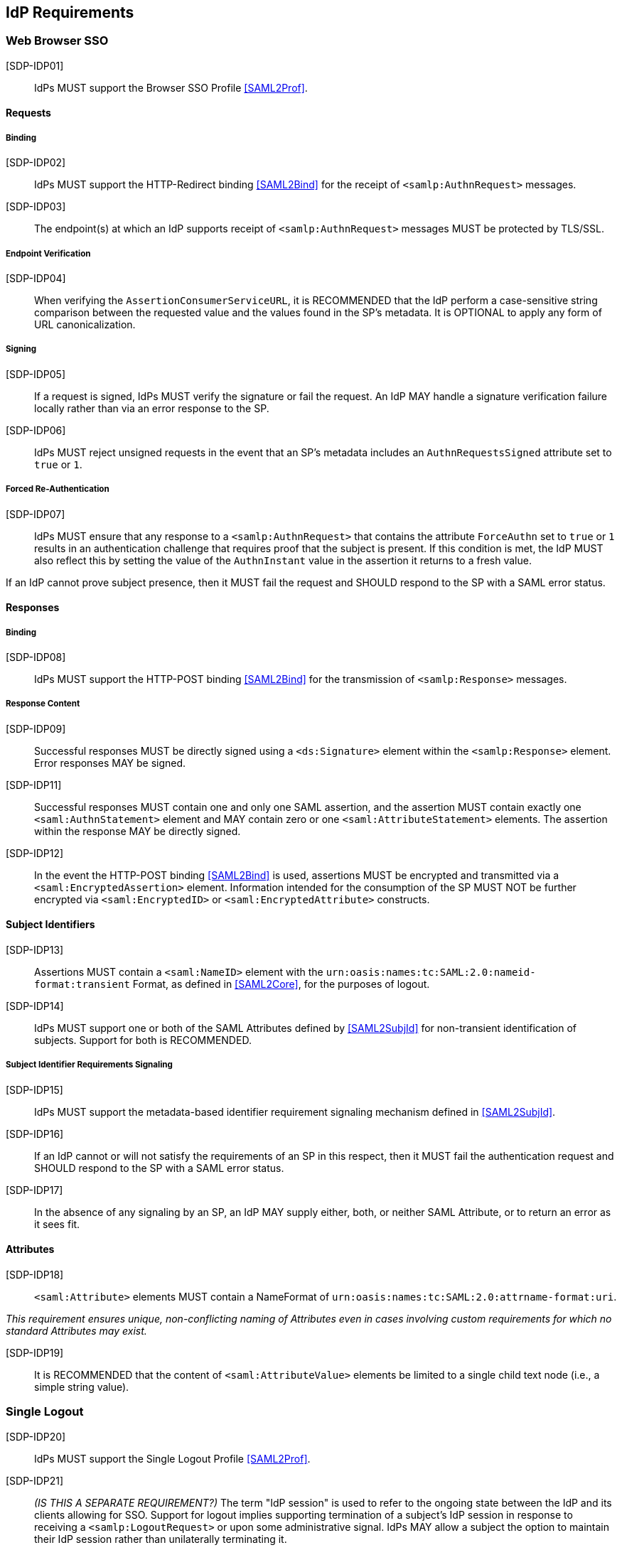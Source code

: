 == IdP Requirements

=== Web Browser SSO

[SDP-IDP01]:: IdPs MUST support the Browser SSO Profile <<SAML2Prof>>.

==== Requests

===== Binding

[SDP-IDP02]:: IdPs MUST support the HTTP-Redirect binding <<SAML2Bind>> for the receipt of `<samlp:AuthnRequest>` messages.

[SDP-IDP03]:: The endpoint(s) at which an IdP supports receipt of `<samlp:AuthnRequest>` messages MUST be protected by TLS/SSL.

===== Endpoint Verification

[SDP-IDP04]:: When verifying the `AssertionConsumerServiceURL`, it is RECOMMENDED that the IdP perform a case-sensitive string comparison between the requested value and the values found in the SP's metadata. It is OPTIONAL to apply any form of URL canonicalization.

===== Signing

[SDP-IDP05]:: If a request is signed, IdPs MUST verify the signature or fail the request. An IdP MAY handle a signature verification failure locally rather than via an error response to the SP.

[SDP-IDP06]:: IdPs MUST reject unsigned requests in the event that an SP's metadata includes an `AuthnRequestsSigned` attribute set to `true` or `1`.

===== Forced Re-Authentication

[SDP-IDP07]:: IdPs MUST ensure that any response to a `<samlp:AuthnRequest>` that contains the attribute `ForceAuthn` set to `true` or `1` results in an authentication challenge that requires proof that the subject is present. If this condition is met, the IdP MUST also reflect this by setting the value of the `AuthnInstant` value in the assertion it returns to a fresh value.

If an IdP cannot prove subject presence, then it MUST fail the request and SHOULD respond to the SP with a SAML error status.

==== Responses

===== Binding

[SDP-IDP08]:: IdPs MUST support the HTTP-POST binding <<SAML2Bind>> for the transmission of `<samlp:Response>` messages.

===== Response Content

[SDP-IDP09]:: Successful responses MUST be directly signed using a `<ds:Signature>` element within the `<samlp:Response>` element.  Error responses MAY be signed.

[SDP-IDP11]:: Successful responses MUST contain one and only one SAML assertion, and the assertion MUST contain exactly one `<saml:AuthnStatement>` element and MAY contain zero or one `<saml:AttributeStatement>` elements. The assertion within the response MAY be directly signed.

[SDP-IDP12]:: In the event the HTTP-POST binding <<SAML2Bind>> is used, assertions MUST be encrypted and transmitted via a `<saml:EncryptedAssertion>` element. Information intended for the consumption of the SP MUST NOT be further encrypted via `<saml:EncryptedID>` or `<saml:EncryptedAttribute>` constructs.

==== Subject Identifiers

[SDP-IDP13]:: Assertions MUST contain a `<saml:NameID>` element with the `urn:oasis:names:tc:SAML:2.0:nameid-format:transient` Format, as defined in <<SAML2Core>>, for the purposes of logout.

[SDP-IDP14]:: IdPs MUST support one or both of the SAML Attributes defined by <<SAML2SubjId>> for non-transient identification of subjects. Support for both is RECOMMENDED.

===== Subject Identifier Requirements Signaling

[SDP-IDP15]:: IdPs MUST support the metadata-based identifier requirement signaling mechanism defined in <<SAML2SubjId>>.

[SDP-IDP16]:: If an IdP cannot or will not satisfy the requirements of an SP in this respect, then it MUST fail the authentication request and SHOULD respond to the SP with a SAML error status.

[SDP-IDP17]:: In the absence of any signaling by an SP, an IdP MAY supply either, both, or neither SAML Attribute, or to return an error as it sees fit.

==== Attributes

[SDP-IDP18]:: `<saml:Attribute>` elements MUST contain a NameFormat of `urn:oasis:names:tc:SAML:2.0:attrname-format:uri`.

_This requirement ensures unique, non-conflicting naming of Attributes even in cases involving custom requirements for which no standard Attributes may exist._

[SDP-IDP19]:: It is RECOMMENDED that the content of `<saml:AttributeValue>` elements be limited to a single child text node (i.e., a simple string value).

=== Single Logout

[SDP-IDP20]:: IdPs MUST support the Single Logout Profile <<SAML2Prof>>.

[SDP-IDP21]:: _(IS THIS A SEPARATE REQUIREMENT?)_ The term "IdP session" is used to refer to the ongoing state between the IdP and its clients allowing for SSO. Support for logout implies supporting termination of a subject's IdP session in response to receiving a `<samlp:LogoutRequest>` or upon some administrative signal. IdPs MAY allow a subject the option to maintain their IdP session rather than unilaterally terminating it.

[SDP-IDP22]:: IdPs MAY support the propagation of logout signaling to SPs.

==== Requests

===== Binding

[SDP-IDP23]:: The HTTP-Redirect binding [SAML2Bind] MUST be used for the transmission of `<samlp:LogoutRequest>` messages, in the event that propagation is supported.

[SDP-IDP24]:: IdPs MUST support the HTTP-Redirect [SAML2Bind] binding for the receipt of `<samlp:LogoutRequest>` messages.

==== Request Content

[SDP-IDP25]:: Requests MUST be signed.

[SDP-IDP26]:: The `<saml:NameID>` element in `<samlp:LogoutRequest>` messages MUST NOT be encrypted.

_The normative requirement for the use of transient identifiers is intended to obviate the need for XML Encryption._

==== Responses

===== Binding

[SDP-IDP27]:: The HTTP-Redirect binding [SAML2Bind] MUST be used for the transmission of `<samlp:LogoutResponse>` messages.

[SDP-IDP28]:: IdPs MUST support the HTTP-Redirect [SAML2Bind] binding for the receipt of `<samlp:LogoutResponse>` messages, in the event that `<samlp:LogoutRequest>` propagation is supported.

===== Response Content

[SDP-IDP29]:: Responses MUST be signed.

[SDP-IDP30]:: The `<samlp:StatusCode>` in the response issued by the IdP MUST reflect whether the IdP session was successfully terminated.

=== Metadata and Trust Management

==== Support for Multiple Keys

[SDP-IDP30]:: IdP deployments MUST support multiple signing certificates in SP metadata and MUST support validation of signatures using a key from any of them.

_These requirements make seamless key migration possible for both parties._

==== Metadata Content

[SDP-IDP31]:: By virtue of this profile's requirements, an IdP's metadata MUST contain:

* an `<md:IDPSSODescriptor>` role element containing an `errorURL` attribute and an appropriate URL value
** at least one `<md:SingleSignOnService>` endpoint element
** at least one `<md:SingleLogoutService>` endpoint element
** at least one `<md:KeyDescriptor>` element whose `use` attribute is omitted or set to `signing`
* an `<md:Extensions>` element
** an `<mdui:UIInfo>` extension element with previously prescribed content

In addition, an IdP's metadata MUST contain:

* an `<md:ContactPerson>` element with a `contactType` of `technical` and an `<md:EmailAddress>` element
